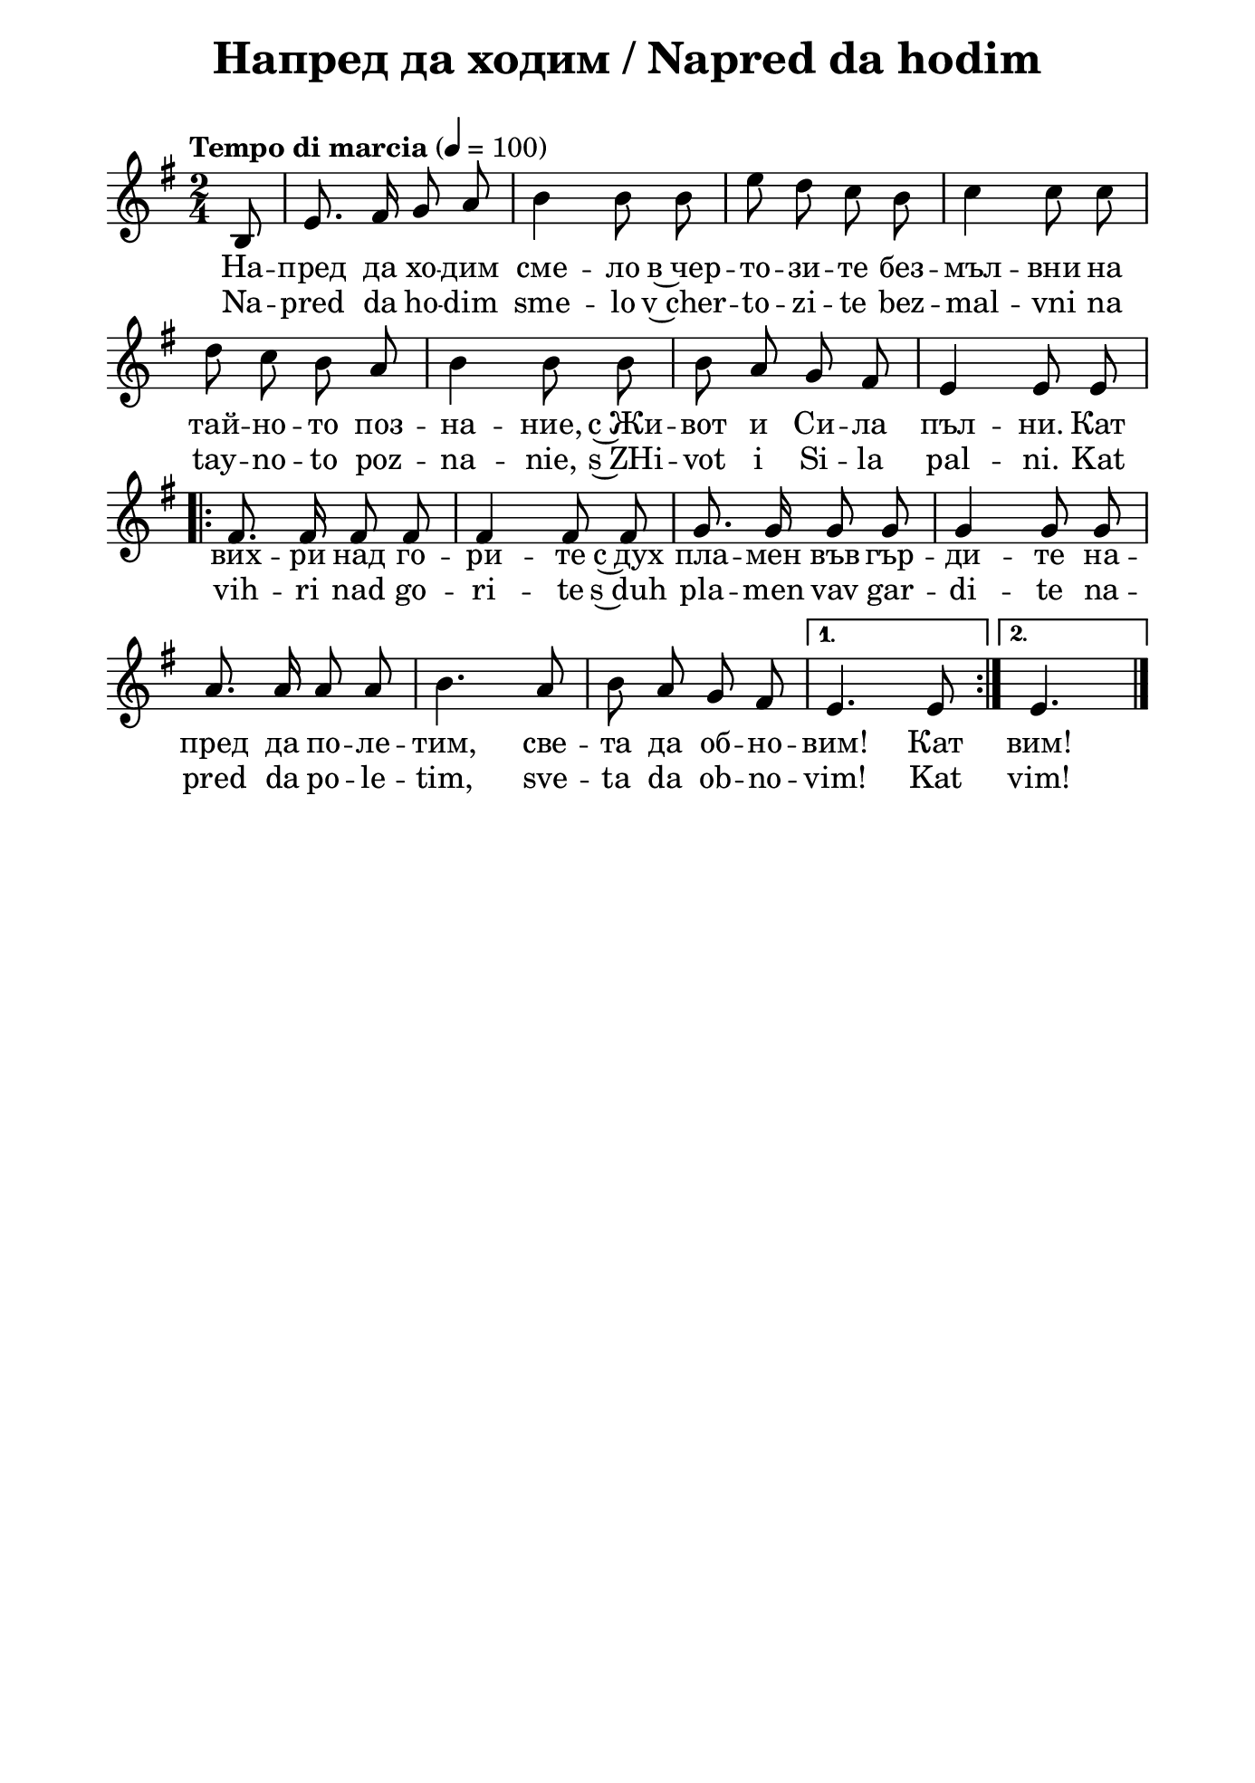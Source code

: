 \version "2.18.2"

#(set! paper-alist (cons '("mein Format" . (cons (* 176 mm) (*  250 mm))) paper-alist))


\paper {
  print-all-headers = ##t
  print-page-number = ##f 
  left-margin = 1.5\cm
  right-margin = 1.5\cm
  top-margin = 2.5\cm
  ragged-bottom = ##t % do not spread the staves to fill the whole vertical space
  #(set-paper-size "mein Format")
}



\header {
  tagline = ##f
}

\bookpart {
\score{
  \layout { 
    indent = 0.0\cm % remove first line indentation
    ragged-last = ##f % do spread last line to fill the whole space
    \context {
      \Score
      \omit BarNumber %remove bar numbers
    } % context
  } % layout

  \new Voice \absolute  {
    \clef treble
    \key g \major
    \time 2/4 \tempo "Tempo di marcia" 4 = 100
    \partial 8
    \autoBeamOff

      b8 | e'8. fis'16 g'8 a' | b'4 b'8 b' | e''8 d'' c'' b' | c''4 c''8 c'' \break |
      d''8 c'' b' a' | b'4 b'8 b' | b'8 a' g' fis' | e'4 e'8 e' \break |
      \repeat volta 2 {
        fis'8. fis'16 fis'8 fis' | 
        fis'4 fis'8 fis' | 
        g'8. g'16 g'8 g' | 
        g'4 g'8 g' | \break 
        
        a'8.  a'16 a'8 a' | 
        b'4. a'8 | 
        b'8 a' g'  fis'8 |
      } \alternative { 
        {  e'4. e'8 |}  
        {e'4. \bar "|." \break } 
        {e'4. \bar "|." \break } 
      }
  }
  
  \addlyrics {
    На -- пред
    да хо -- дим сме -- ло в~чер -- то -- зи -- те
    без -- мъл -- вни на тай -- но -- то поз -- на --
    ние, с~Жи -- вот и Си -- ла пъл -- ни. Кат вих
    -- ри над го -- ри -- те с~дух пла -- мен във
    гър -- ди -- те на -- пред да по -- ле -- тим,
    све -- та да об -- но -- вим! Кат вим!
  }

  \addlyrics {
    Na -- pred
    da ho -- dim sme -- lo v~cher -- to -- zi -- te
    bez -- mal -- vni na tay -- no -- to poz -- na --
    nie, s~ZHi -- vot i Si -- la pal -- ni. Kat vih
    -- ri nad go -- ri -- te s~duh pla -- men vav
    gar -- di -- te na -- pred da po -- le -- tim,
    sve -- ta da ob -- no -- vim! Kat vim!
  }

  \header {
    title = "Напред да ходим / Napred da hodim"
  }
} % score

\markup { \hspace #2 \vspace #2
   \fontsize #+1 {
    
    \column {

\line {   "   "2. Земята с чисти мисли}

\line {   "   "да оградиме здраво,}

\line {   "   "и злото всепорочно}

\line {   "   "да победиме с право.}
\line { " " }
\line { "   " \italic {Припев}}
\line { " " }


\line {   "   "На слабите да носим}

\line {   "   "подкрепа и обнова,}

\line {   "   "на страдущите – милост} 

\line {   "   "и свободата нова.}
\line { " " }
\line { "   " \italic {Припев}}
\line { " " }
\line {   "   "Във бездната да слезем,}

\line {   "   "хоругва да поставим}

\line {   "   "и падналите братя}

\line {   "   "от мъка да избавим.}
\line { " " }
\line { "   " \italic {Припев}}
\line { " " }
\line {   "   "Тогава да отворим}

\line {   "   "на новий град вратите,}

\line {   "   "в Иерусалим да влезем –}

\line {   "   "света на Светлините.}
\line { " " }
\line { "   " \italic {Припев}}
 \line { " " }   
 
       }
    
   
    
 %}
  %
   \hspace #10 {
    
    \column  {
       
   

\line { 2. Zemyata s chisti misli}

\line { "   "da ogradime zdravo,}

\line { "   "i zloto vseporochno}

\line { "   "da pobedime s pravo.}
\line { " " }
    \line { "   " \italic { Refrain :} }
\line { " " }
\line { 3. Na slabite da nosim}

\line { "   "podkrepa i obnova,}

\line { "   "na stradushtite – milost}

\line { "   "i svobodata nova.}
\line { " " }
    \line { "   " \italic { Refrain :} }
\line { " " }
\line { 4. Vav bezdnata da slezem,}

\line { "   "horugva da postavim}

\line { "   "i padnalite bratya}

\line { "   "ot maka da izbavim.}
\line { " " }
    \line { "   " \italic { Refrain :} }
\line { " " }
\line { 5. Togava da otvorim}

\line { "   "na noviy grad vratite,}

\line { "   "v Ierusalim da vlezem –}

\line { "   "sveta na Svetlinite.}

\line { "   "Kat vihri nad gorite...}

\line { "   " \italic { Refrain :} }
       
      
      
 }    
    }
    }
 
}


}
